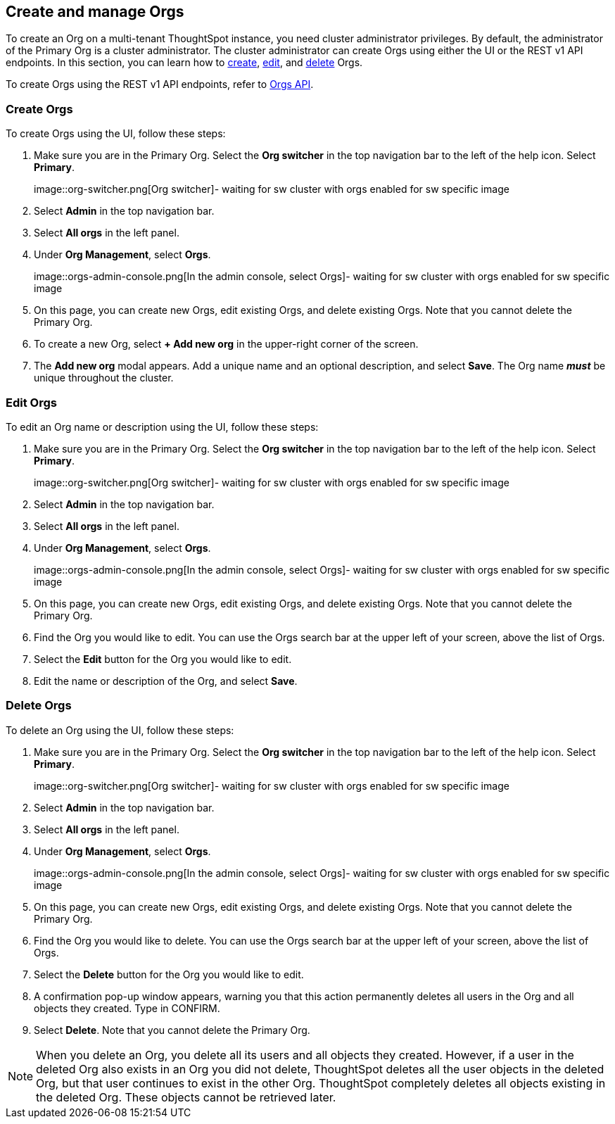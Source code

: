 [#create-manage]
== Create and manage Orgs

To create an Org on a multi-tenant ThoughtSpot instance, you need cluster administrator privileges. By default, the administrator of the Primary Org is a cluster administrator. The cluster administrator can create Orgs using either the UI or the REST v1 API endpoints. In this section, you can learn how to <<create-orgs,create>>, <<edit-orgs,edit>>, and <<delete-orgs,delete>> Orgs.

To create Orgs using the REST v1 API endpoints, refer to https://developers.thoughtspot.com/docs/?pageid=orgs-api[Orgs API^].

[#create-orgs]
=== Create Orgs

To create Orgs using the UI, follow these steps:

. Make sure you are in the Primary Org. Select the *Org switcher* in the top navigation bar to the left of the help icon. Select *Primary*.
+
image::org-switcher.png[Org switcher]- waiting for sw cluster with orgs enabled for sw specific image

. Select *Admin* in the top navigation bar.
. Select *All orgs* in the left panel.
. Under *Org Management*, select *Orgs*.
+
image::orgs-admin-console.png[In the admin console, select Orgs]- waiting for sw cluster with orgs enabled for sw specific image
. On this page, you can create new Orgs, edit existing Orgs, and delete existing Orgs. Note that you cannot delete the Primary Org.
. To create a new Org, select *+ Add new org* in the upper-right corner of the screen.
. The *Add new org* modal appears. Add a unique name and an optional description, and select *Save*. The Org name *_must_* be unique throughout the cluster.

[#edit-orgs]
=== Edit Orgs

To edit an Org name or description using the UI, follow these steps:

. Make sure you are in the Primary Org. Select the *Org switcher* in the top navigation bar to the left of the help icon. Select *Primary*.
+
image::org-switcher.png[Org switcher]- waiting for sw cluster with orgs enabled for sw specific image
. Select *Admin* in the top navigation bar.
. Select *All orgs* in the left panel.
. Under *Org Management*, select *Orgs*.
+
image::orgs-admin-console.png[In the admin console, select Orgs]- waiting for sw cluster with orgs enabled for sw specific image
. On this page, you can create new Orgs, edit existing Orgs, and delete existing Orgs. Note that you cannot delete the Primary Org.
. Find the Org you would like to edit. You can use the Orgs search bar at the upper left of your screen, above the list of Orgs.
. Select the *Edit* button for the Org you would like to edit.
. Edit the name or description of the Org, and select *Save*.

[#delete-orgs]
=== Delete Orgs

To delete an Org using the UI, follow these steps:


. Make sure you are in the Primary Org. Select the *Org switcher* in the top navigation bar to the left of the help icon. Select *Primary*.
+
image::org-switcher.png[Org switcher]- waiting for sw cluster with orgs enabled for sw specific image
. Select *Admin* in the top navigation bar.
. Select *All orgs* in the left panel.
. Under *Org Management*, select *Orgs*.
+
image::orgs-admin-console.png[In the admin console, select Orgs]- waiting for sw cluster with orgs enabled for sw specific image
. On this page, you can create new Orgs, edit existing Orgs, and delete existing Orgs. Note that you cannot delete the Primary Org.
. Find the Org you would like to delete. You can use the Orgs search bar at the upper left of your screen, above the list of Orgs.
. Select the *Delete* button for the Org you would like to edit.
. A confirmation pop-up window appears, warning you that this action permanently deletes all users in the Org and all objects they created. Type in CONFIRM.
. Select *Delete*. Note that you cannot delete the Primary Org.

NOTE: When you delete an Org, you delete all its users and all objects they created. However, if a user in the deleted Org also exists in an Org you did not delete, ThoughtSpot deletes all the user objects in the deleted Org, but that user continues to exist in the other Org. ThoughtSpot completely deletes all objects existing in the deleted Org. These objects cannot be retrieved later.
